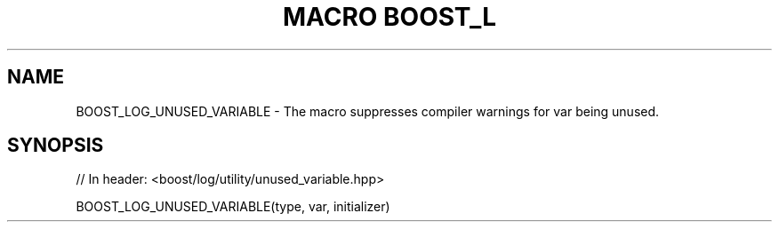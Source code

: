 .\"Generated by db2man.xsl. Don't modify this, modify the source.
.de Sh \" Subsection
.br
.if t .Sp
.ne 5
.PP
\fB\\$1\fR
.PP
..
.de Sp \" Vertical space (when we can't use .PP)
.if t .sp .5v
.if n .sp
..
.de Ip \" List item
.br
.ie \\n(.$>=3 .ne \\$3
.el .ne 3
.IP "\\$1" \\$2
..
.TH "MACRO BOOST_L" 3 "" "" ""
.SH "NAME"
BOOST_LOG_UNUSED_VARIABLE \- The macro suppresses compiler warnings for var being unused\&.
.SH "SYNOPSIS"

.sp
.nf
// In header: <boost/log/utility/unused_variable\&.hpp>

BOOST_LOG_UNUSED_VARIABLE(type, var, initializer)
.fi

